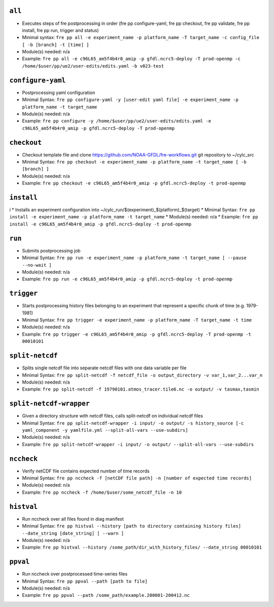 .. NEEDS UPDATING #TODO



``all``
-------
* Executes steps of fre postprocessing in order (fre pp configure-yaml, fre pp checkout, fre pp validate, fre pp install, fre pp run, trigger and status)
* Minimal syntax: ``fre pp all -e experiment_name -p platform_name -T target_name -c config_file [ -b [branch] -t [time] ]``
* Module(s) needed: n/a
* Example: ``fre pp all -e c96L65_am5f4b4r0_amip -p gfdl.ncrc5-deploy -T prod-openmp -c /home/$user/pp/ue2/user-edits/edits.yaml -b v023-test``

``configure-yaml``
-------------

* Postprocessing yaml configuration
* Minimal Syntax: ``fre pp configure-yaml -y [user-edit yaml file] -e experiment_name -p platform_name -t target_name``
* Module(s) needed: n/a
* Example: ``fre pp configure -y /home/$user/pp/ue2/user-edits/edits.yaml -e c96L65_am5f4b4r0_amip -p gfdl.ncrc5-deploy -T prod-openmp``


``checkout``
------------

* Checkout template file and clone https://github.com/NOAA-GFDL/fre-workflows.git git repository to ~/cylc_src
* Minimal Syntax: ``fre pp checkout -e experiment_name -p platform_name -t target_name [ -b [branch] ]``
* Module(s) needed: n/a
* Example: ``fre pp checkout -e c96L65_am5f4b4r0_amip -p gfdl.ncrc5-deploy -t prod-openmp``

``install``
-----------
i
* Installs an experiment configuration into ~/cylc_run/$(experiment)_$(platform)_$(target)
* Minimal Syntax:  ``fre pp install -e experiment_name -p platform_name -t target_name``
* Module(s) needed: n/a
* Example: ``fre pp install -e c96L65_am5f4b4r0_amip -p gfdl.ncrc5-deploy -t prod-openmp``

``run``
-------

* Submits postprocessing job
* Minimal Syntax: ``fre pp run -e experiment_name -p platform_name -t target_name [ --pause --no-wait ]``
* Module(s) needed: n/a
* Example: ``fre pp run -e c96L65_am5f4b4r0_amip -p gfdl.ncrc5-deploy -t prod-openmp``

``trigger``
-----------

* Starts postprocessing history files belonging to an experiment that represent a specific chunk of time (e.g. 1979-1981)
* Minimal Syntax: ``fre pp trigger -e experiment_name -p platform_name -T target_name -t time``
* Module(s) needed: n/a
* Example: ``fre pp trigger -e c96L65_am5f4b4r0_amip -p gfdl.ncrc5-deploy -T prod-openmp -t 00010101``


``split-netcdf``
----------------

* Splits single netcdf file into separate netcdf files with one data variable per file
* Minimal Syntax: ``fre pp split-netcdf -f netcdf_file -o output_directory -v var_1,var_2...var_n``
* Module(s) needed: n/a
* Example: ``fre pp split-netcdf -f 19790101.atmos_tracer.tile6.nc -o output/ -v tasmax,tasmin``

``split-netcdf-wrapper``
------------------------

* Given a directory structure with netcdf files, calls split-netcdf on individual netcdf files
* Minimal Syntax: ``fre pp split-netcdf-wrapper -i input/ -o output/ -s history_source [-c yaml_component -y yamlfile.yml --split-all-vars --use-subdirs]``
* Module(s) needed: n/a
* Example: ``fre pp split-netcdf-wrapper -i input/ -o output/ --split-all-vars --use-subdirs``

``nccheck``
-----------

* Verify netCDF file contains expected number of time records
* Minimal Syntax: ``fre pp nccheck -f [netCDF file path] -n [number of expected time records]``
* Module(s) needed: n/a
* Example: ``fre pp nccheck -f /home/$user/some_netcdf_file -n 10``


``histval``
-----------

* Run nccheck over all files found in diag manifest
* Minimal Syntax: ``fre pp histval --history [path to directory containing history files] --date_string [date_string] [ --warn ]``
* Module(s) needed: n/a
* Example: ``fre pp histval --history /some_path/dir_with_history_files/ --date_string 00010101``


``ppval``
---------

* Run nccheck over postprocessed time-series files
* Minimal Syntax: ``fre pp ppval --path [path to file]``
* Module(s) needed: n/a
* Example: ``fre pp ppval --path /some_path/example.200001-200412.nc``
